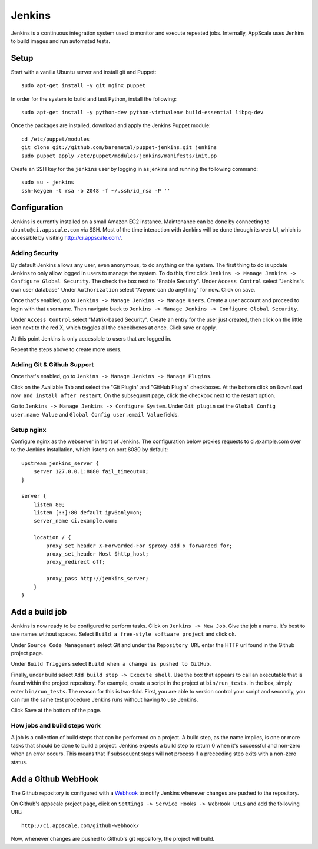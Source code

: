 .. AppScale Handbook - Infrastructure - Jenkins

=======
Jenkins
=======

Jenkins is a continuous integration system used to monitor and execute repeated
jobs.  Internally, AppScale uses Jenkins to build images and run automated
tests.


-----
Setup
-----

Start with a vanilla Ubuntu server and install git and Puppet::

  sudo apt-get install -y git nginx puppet

In order for the system to build and test Python, install the following::

  sudo apt-get install -y python-dev python-virtualenv build-essential libpq-dev

Once the packages are installed, download and apply the Jenkins Puppet module::

  cd /etc/puppet/modules
  git clone git://github.com/baremetal/puppet-jenkins.git jenkins
  sudo puppet apply /etc/puppet/modules/jenkins/manifests/init.pp

Create an SSH key for the ``jenkins`` user by logging in as jenkins and running
the following command::

  sudo su - jenkins
  ssh-keygen -t rsa -b 2048 -f ~/.ssh/id_rsa -P ''


-------------
Configuration
-------------

Jenkins is currently installed on a small Amazon EC2 instance.  Maintenance can
be done by connecting to ``ubuntu@ci.appscale.com`` via SSH.  Most of the time
interaction with Jenkins will be done through its web UI, which is accessible
by visiting http://ci.appscale.com/.

~~~~~~~~~~~~~~~
Adding Security
~~~~~~~~~~~~~~~

By default Jenkins allows any user, even anonymous, to do anything on the
system.  The first thing to do is update Jenkins to only allow logged in users
to manage the system.  To do this, first click ``Jenkins -> Manage Jenkins ->
Configure Global Security``.  The check the box next to "Enable Security".
Under ``Access Control`` select "Jenkins's own user database" Under
``Authorization`` select "Anyone can do anything" for now.  Click on save.

Once that's enabled, go to ``Jenkins -> Manage Jenkins -> Manage Users``.
Create a user account and proceed to login with that username.  Then navigate
back to ``Jenkins -> Manage Jenkins -> Configure Global Security``.

Under ``Access Control`` select "Matrix-based Security".  Create an entry for
the user just created, then click on the little icon next to the red X, which
toggles all the checkboxes at once.  Click save or apply.

At this point Jenkins is only accessible to users that are logged in.

Repeat the steps above to create more users.

~~~~~~~~~~~~~~~~~~~~~~~~~~~
Adding Git & Github Support
~~~~~~~~~~~~~~~~~~~~~~~~~~~

Once that's enabled, go to ``Jenkins -> Manage Jenkins -> Manage Plugins``.

Click on the Available Tab and select the "Git Plugin" and "GitHub Plugin"
checkboxes.  At the bottom click on ``Download now and install after restart``.
On the subsequent page, click the checkbox next to the restart option.

Go to ``Jenkins -> Manage Jenkins -> Configure System``.  Under ``Git plugin``
set the ``Global Config user.name Value`` and ``Global Config user.email
Value`` fields.


~~~~~~~~~~~
Setup nginx
~~~~~~~~~~~

Configure nginx as the webserver in front of Jenkins.  The configuration below
proxies requests to ci.example.com over to the Jenkins installation, which
listens on port 8080 by default::

  upstream jenkins_server {
      server 127.0.0.1:8080 fail_timeout=0;
  }

  server {
      listen 80;
      listen [::]:80 default ipv6only=on;
      server_name ci.example.com;
  
      location / {
          proxy_set_header X-Forwarded-For $proxy_add_x_forwarded_for;
          proxy_set_header Host $http_host;
          proxy_redirect off;
  
          proxy_pass http://jenkins_server;
      }
  }


---------------
Add a build job
---------------

Jenkins is now ready to be configured to perform tasks.  Click on ``Jenkins ->
New Job``.  Give the job a name.  It's best to use names without spaces.
Select ``Build a free-style software project`` and click ok.

Under ``Source Code Management`` select Git and under the ``Repository URL``
enter the HTTP url found in the Github project page.

Under ``Build Triggers`` select ``Build when a change is pushed to GitHub``.

Finally, under build select ``Add build step -> Execute shell``.  Use the box
that appears to call an executable that is found within the project repository.
For example, create a script in the project at ``bin/run_tests``.  In the box,
simply enter ``bin/run_tests``.  The reason for this is two-fold.  First, you
are able to version control your script and secondly, you can run the same test
procedure Jenkins runs without having to use Jenkins.

Click Save at the bottom of the page.

~~~~~~~~~~~~~~~~~~~~~~~~~~~~~
How jobs and build steps work
~~~~~~~~~~~~~~~~~~~~~~~~~~~~~

A job is a collection of build steps that can be performed on a project.  A
build step, as the name implies, is one or more tasks that should be done to
build a project.  Jenkins expects a build step to return 0 when it's successful
and non-zero when an error occurs.  This means that if subsequent steps will
not process if a preceeding step exits with a non-zero status.


--------------------
Add a Github WebHook
--------------------

The Github repository is configured with a `Webhook`_ to notify Jenkins
whenever changes are pushed to the repository.

On Github's appscale project page, click on ``Settings -> Service Hooks ->
WebHook URLs`` and add the following URL::

  http://ci.appscale.com/github-webhook/

Now, whenever changes are pushed to Github's git repository, the project will
build.


.. _Webhook: https://help.github.com/articles/post-receive-hooks
